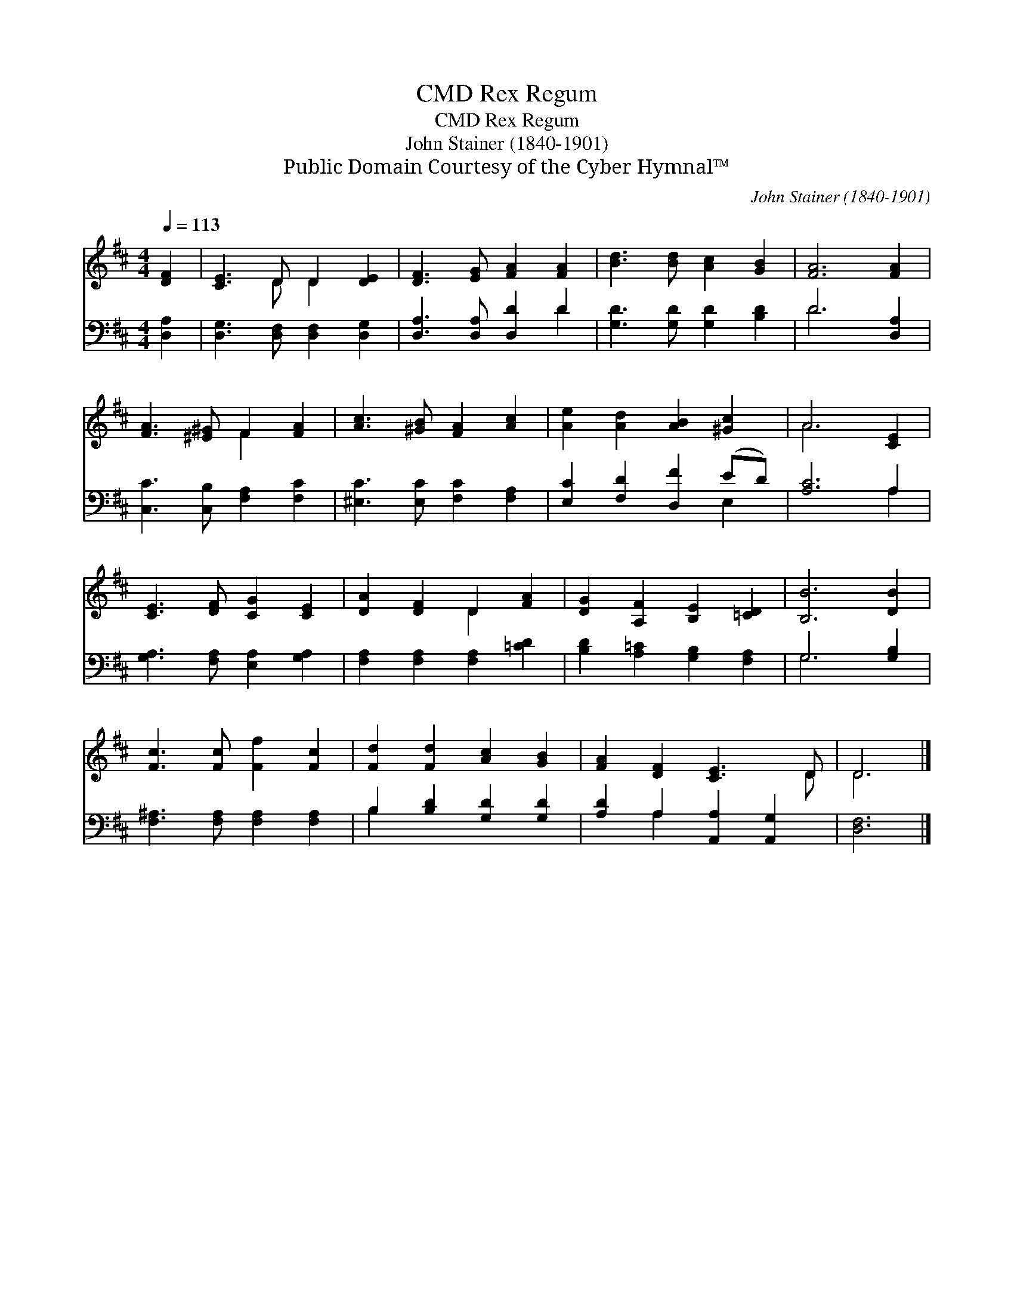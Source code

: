 X:1
T:Rex Regum, CMD
T:Rex Regum, CMD
T:John Stainer (1840-1901)
T:Public Domain Courtesy of the Cyber Hymnal™
C:John Stainer (1840-1901)
Z:Public Domain
Z:Courtesy of the Cyber Hymnal™
%%score ( 1 2 ) ( 3 4 )
L:1/8
Q:1/4=113
M:4/4
K:D
V:1 treble 
V:2 treble 
V:3 bass 
V:4 bass 
V:1
 [DF]2 | [CE]3 D D2 [DE]2 | [DF]3 [EG] [FA]2 [FA]2 | [Bd]3 [Bd] [Ac]2 [GB]2 | [FA]6 [FA]2 | %5
 [FA]3 [^E^G] F2 [FA]2 | [Ac]3 [^GB] [FA]2 [Ac]2 | [Ae]2 [Ad]2 [AB]2 [^Gc]2 | A6 [CE]2 | %9
 [CE]3 [DF] [CG]2 [CE]2 | [DA]2 [DF]2 D2 [FA]2 | [DG]2 [A,F]2 [B,E]2 [=CD]2 | [B,B]6 [DB]2 | %13
 [Fc]3 [Fc] [Ff]2 [Fc]2 | [Fd]2 [Fd]2 [Ac]2 [GB]2 | [FA]2 [DF]2 [CE]3 D | D6 |] %17
V:2
 x2 | x3 D D2 x2 | x8 | x8 | x8 | x4 F2 x2 | x8 | x8 | A6 x2 | x8 | x4 D2 x2 | x8 | x8 | x8 | x8 | %15
 x7 D | D6 |] %17
V:3
 [D,A,]2 | [D,G,]3 [D,F,] [D,F,]2 [D,G,]2 | [D,A,]3 [D,A,] [D,D]2 D2 | [G,D]3 [G,D] [G,D]2 [B,D]2 | %4
 D6 [D,A,]2 | [C,C]3 [C,B,] [F,A,]2 [F,C]2 | [^E,C]3 [E,C] [F,C]2 [F,A,]2 | %7
 [E,C]2 [F,D]2 [D,F]2 (ED) | [A,C]6 A,2 | [G,A,]3 [F,A,] [E,A,]2 [G,A,]2 | %10
 [F,A,]2 [F,A,]2 [F,A,]2 [=CD]2 | [B,D]2 [A,=C]2 [G,B,]2 [F,A,]2 | G,6 [G,B,]2 | %13
 [F,^A,]3 [F,A,] [F,A,]2 [F,A,]2 | B,2 [B,D]2 [G,D]2 [G,D]2 | [A,D]2 A,2 [A,,A,]2 [A,,G,]2 | %16
 [D,F,]6 |] %17
V:4
 x2 | x8 | x6 D2 | x8 | D6 x2 | x8 | x8 | x6 E,2 | x6 A,2 | x8 | x8 | x8 | G,6 x2 | x8 | B,2 x6 | %15
 x2 A,2 x4 | x6 |] %17

